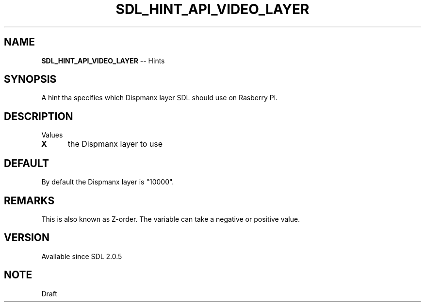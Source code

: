 .TH SDL_HINT_API_VIDEO_LAYER 3 "2018.08.14" "https://github.com/haxpor/sdl2-manpage" "SDL2"
.SH NAME
\fBSDL_HINT_API_VIDEO_LAYER\fR -- Hints

.SH SYNOPSIS
A hint tha specifies which Dispmanx layer SDL should use on Rasberry Pi.

.SH DESCRIPTION
Values
.TP 5
.BI X
the Dispmanx layer to use

.SH DEFAULT
By default the Dispmanx layer is "10000".

.SH REMARKS
This is also known as Z-order. The variable can take a negative or positive value.

.SH VERSION
Available since SDL 2.0.5

.SH NOTE
Draft
